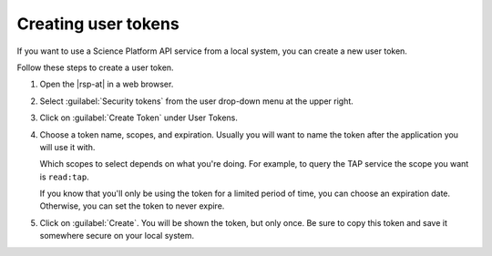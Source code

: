 ####################
Creating user tokens
####################

If you want to use a Science Platform API service from a local system, you can create a new user token.

.. At creation time, you can:

.. - give the token a name,
.. - restrict the token's access to only the services you need, and
.. - configure the expiration, including setting it to not expire.

Follow these steps to create a user token.

#. Open the |rsp-at| in a web browser.

#. Select :guilabel:`Security tokens` from the user drop-down menu at the upper right.

   .. image:: images/security-tokens-menu.png
      :alt: Drop-down user menu

#. Click on :guilabel:`Create Token` under User Tokens.

   .. image:: images/create-token-button.png
      :alt: Create token button

#. Choose a token name, scopes, and expiration.
   Usually you will want to name the token after the application you will use it with.

   Which scopes to select depends on what you're doing.
   For example, to query the TAP service the scope you want is ``read:tap``.

   If you know that you'll only be using the token for a limited period of time, you can choose an expiration date.
   Otherwise, you can set the token to never expire.

   .. image:: images/create-token-dialog.png
      :alt: Create token dialog

#. Click on :guilabel:`Create`.
   You will be shown the token, but only once.
   Be sure to copy this token and save it somewhere secure on your local system.

   .. image:: images/create-token-result.png
      :alt: Create token result

.. jinja:: rsp

   {% if env.api_tap_url %}
   Next steps
   ==========

   - Follow :doc:`a tutorial for authenticating TOPCAT to the TAP (table) service <using-topcat-outside-rsp>` from your local computer.
   {% endif %}
